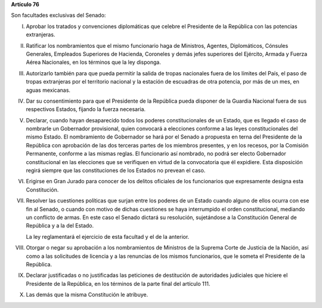 **Artículo 76**

Son facultades exclusivas del Senado:

I. Aprobar los tratados y convenciones diplomáticas que celebre el
   Presidente de la República con las potencias extranjeras.

II. Ratificar los nombramientos que el mismo funcionario haga de
    Ministros, Agentes, Diplomáticos, Cónsules Generales, Empleados
    Superiores de Hacienda, Coroneles y demás jefes superiores del
    Ejército, Armada y Fuerza Aérea Nacionales, en los términos que la
    ley disponga.

III. Autorizarlo también para que pueda permitir la salida de tropas
     nacionales fuera de los límites del País, el paso de tropas
     extranjeras por el territorio nacional y la estación de escuadras
     de otra potencia, por más de un mes, en aguas mexicanas.

IV. Dar su consentimiento para que el Presidente de la República pueda
    disponer de la Guardia Nacional fuera de sus respectivos Estados,
    fijando la fuerza necesaria.

V. Declarar, cuando hayan desaparecido todos los poderes
   constitucionales de un Estado, que es llegado el caso de nombrarle un
   Gobernador provisional, quien convocará a elecciones conforme a las
   leyes constitucionales del mismo Estado. El nombramiento de
   Gobernador se hará por el Senado a propuesta en terna del Presidente
   de la República con aprobación de las dos terceras partes de los
   miembros presentes, y en los recesos, por la Comisión Permanente,
   conforme a las mismas reglas. El funcionario así nombrado, no podrá
   ser electo Gobernador constitucional en las elecciones que se
   verifiquen en virtud de la convocatoria que él expidiere. Esta
   disposición regirá siempre que las constituciones de los Estados no
   prevean el caso.

VI. Erigirse en Gran Jurado para conocer de los delitos oficiales de los
    funcionarios que expresamente designa esta Constitución.

VII. Resolver las cuestiones políticas que surjan entre los poderes de
     un Estado cuando alguno de ellos ocurra con ese fin al Senado, o
     cuando con motivo de dichas cuestiones se haya interrumpido el
     orden constitucional, mediando un conflicto de armas. En este caso
     el Senado dictará su resolución, sujetándose a la Constitución
     General de República y a la del Estado.

     La ley reglamentará el ejercicio de esta facultad y el de la
     anterior.

VIII. Otorgar o negar su aprobación a los nombramientos de Ministros de
      la Suprema Corte de Justicia de la Nación, así como a las
      solicitudes de licencia y a las renuncias de los mismos
      funcionarios, que le someta el Presidente de la República.

IX. Declarar justificadas o no justificadas las peticiones de
    destitución de autoridades judiciales que hiciere el Presidente de
    la República, en los términos de la parte final del artículo 111.

X. Las demás que la misma Constitución le atribuye.
